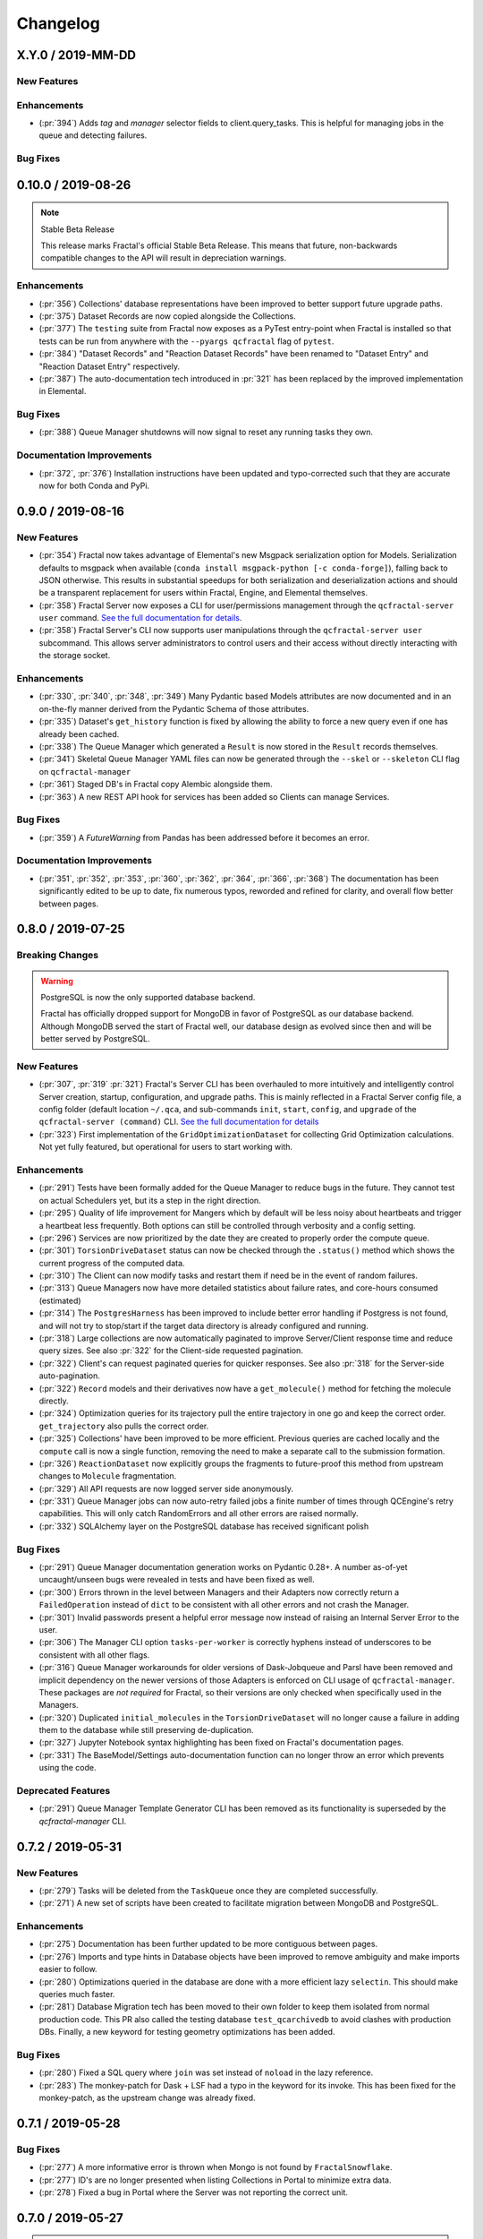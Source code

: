 Changelog
=========

.. Use headers commented below commented as templates

.. X.Y.0 / 2019-MM-DD
.. -------------------
..
.. New Features
.. ++++++++++++
..
.. Enhancements
.. ++++++++++++
..
.. Bug Fixes
.. +++++++++

X.Y.0 / 2019-MM-DD
-------------------

New Features
++++++++++++

Enhancements
++++++++++++
- (:pr:`394`) Adds `tag` and `manager` selector fields to client.query_tasks.
  This is helpful for managing jobs in the queue and detecting failures.

Bug Fixes
+++++++++


0.10.0 / 2019-08-26
-------------------

.. note:: Stable Beta Release

    This release marks Fractal's official Stable Beta Release. This means that future, non-backwards compatible
    changes to the API will result in depreciation warnings.


Enhancements
++++++++++++

- (:pr:`356`) Collections' database representations have been improved to better support future upgrade paths.
- (:pr:`375`) Dataset Records are now copied alongside the Collections.
- (:pr:`377`) The ``testing`` suite from Fractal now exposes as a PyTest entry-point when Fractal is installed so
  that tests can be run from anywhere with the ``--pyargs qcfractal`` flag of ``pytest``.
- (:pr:`384`) "Dataset Records" and "Reaction Dataset Records" have been renamed to "Dataset Entry" and "Reaction
  Dataset Entry" respectively.
- (:pr:`387`) The auto-documentation tech introduced in :pr:`321` has been replaced by the improved implementation in
  Elemental.

Bug Fixes
+++++++++

- (:pr:`388`) Queue Manager shutdowns will now signal to reset any running tasks they own.

Documentation Improvements
++++++++++++++++++++++++++

- (:pr:`372`, :pr:`376`) Installation instructions have been updated and typo-corrected such that they are accurate
  now for both Conda and PyPi.

0.9.0 / 2019-08-16
------------------

New Features
++++++++++++

- (:pr:`354`) Fractal now takes advantage of Elemental's new Msgpack serialization option for Models. Serialization
  defaults to msgpack when available (``conda install msgpack-python [-c conda-forge]``), falling back to JSON
  otherwise. This results in substantial speedups for both serialization and deserialization actions and should be a
  transparent replacement for users within Fractal, Engine, and Elemental themselves.
- (:pr:`358`) Fractal Server now exposes a CLI for user/permissions management through the ``qcfractal-server user``
  command. `See the full documentation for details <https://qcfractal.readthedocs.io/en/latest/server_user.html>`_.
- (:pr:`358`) Fractal Server's CLI now supports user manipulations through the ``qcfractal-server user`` subcommand.
  This allows server administrators to control users and their access without directly interacting with the storage
  socket.

Enhancements
++++++++++++

- (:pr:`330`, :pr:`340`, :pr:`348`, :pr:`349`) Many Pydantic based Models attributes are now documented and in an
  on-the-fly manner derived from the Pydantic Schema of those attributes.
- (:pr:`335`) Dataset's ``get_history`` function is fixed by allowing the ability to force a new query even if one has
  already been cached.
- (:pr:`338`) The Queue Manager which generated a ``Result`` is now stored in the ``Result`` records themselves.
- (:pr:`341`) Skeletal Queue Manager YAML files can now be generated through the ``--skel`` or ``--skeleton`` CLI flag
  on ``qcfractal-manager``
- (:pr:`361`) Staged DB's in Fractal copy Alembic alongside them.
- (:pr:`363`) A new REST API hook for services has been added so Clients can manage Services.

Bug Fixes
+++++++++

- (:pr:`359`) A `FutureWarning` from Pandas has been addressed before it becomes an error.

Documentation Improvements
++++++++++++++++++++++++++

- (:pr:`351`, :pr:`352`, :pr:`353`, :pr:`360`, :pr:`362`, :pr:`364`, :pr:`366`, :pr:`368`) The documentation has been
  significantly edited to be up to date, fix numerous typos, reworded and refined for clarity, and overall flow better
  between pages.

0.8.0 / 2019-07-25
------------------

Breaking Changes
++++++++++++++++

.. warning:: PostgreSQL is now the only supported database backend.

    Fractal has officially dropped support for MongoDB in favor of PostgreSQL as our
    database backend. Although MongoDB served the start of Fractal well, our database design
    as evolved since then and will be better served by PostgreSQL.

New Features
++++++++++++

- (:pr:`307`, :pr:`319` :pr:`321`) Fractal's Server CLI has been overhauled to more intuitively and intelligently
  control Server creation, startup, configuration, and upgrade paths. This is mainly reflected in a Fractal Server
  config file, a config folder
  (default location ``~/.qca``, and sub-commands ``init``, ``start``, ``config``, and ``upgrade`` of the
  ``qcfractal-server (command)`` CLI.
  `See the full documentation for details <https://qcfractal.readthedocs.io/en/latest/server_config.html>`_
- (:pr:`323`) First implementation of the ``GridOptimizationDataset`` for collecting Grid Optimization calculations.
  Not yet fully featured, but operational for users to start working with.


Enhancements
++++++++++++

- (:pr:`291`) Tests have been formally added for the Queue Manager to reduce bugs in the future. They cannot test on
  actual Schedulers yet, but its a step in the right direction.
- (:pr:`295`) Quality of life improvement for Mangers which by default will be less noisy about heartbeats and trigger
  a heartbeat less frequently. Both options can still be controlled through verbosity and a config setting.
- (:pr:`296`) Services are now prioritized by the date they are created to properly order the compute queue.
- (:pr:`301`) ``TorsionDriveDataset`` status can now be checked through the ``.status()`` method which shows the
  current progress of the computed data.
- (:pr:`310`) The Client can now modify tasks and restart them if need be in the event of random failures.
- (:pr:`313`) Queue Managers now have more detailed statistics about failure rates, and core-hours consumed (estimated)
- (:pr:`314`) The ``PostgresHarness`` has been improved to include better error handling if Postgress is not found, and
  will not try to stop/start if the target data directory is already configured and running.
- (:pr:`318`) Large collections are now automatically paginated to improve Server/Client response time and reduce
  query sizes. See also :pr:`322` for the Client-side requested pagination.
- (:pr:`322`) Client's can request paginated queries for quicker responses. See also :pr:`318` for the Server-side
  auto-pagination.
- (:pr:`322`) ``Record`` models and their derivatives now have a ``get_molecule()`` method for fetching the molecule
  directly.
- (:pr:`324`) Optimization queries for its trajectory pull the entire trajectory in one go and keep the correct order.
  ``get_trajectory`` also pulls the correct order.
- (:pr:`325`) Collections' have been improved to be more efficient. Previous queries are cached locally and the
  ``compute`` call is now a single function, removing the need to make a separate call to the submission formation.
- (:pr:`326`) ``ReactionDataset`` now explicitly groups the fragments to future-proof this method from upstream
  changes to ``Molecule`` fragmentation.
- (:pr:`329`) All API requests are now logged server side anonymously.
- (:pr:`331`) Queue Manager jobs can now auto-retry failed jobs a finite number of times through QCEngine's retry
  capabilities. This will only catch RandomErrors and all other errors are raised normally.
- (:pr:`332`) SQLAlchemy layer on the PostgreSQL database has received significant polish


Bug Fixes
+++++++++

- (:pr:`291`) Queue Manager documentation generation works on Pydantic 0.28+. A number as-of-yet uncaught/unseen bugs
  were revealed in tests and have been fixed as well.
- (:pr:`300`) Errors thrown in the level between Managers and their Adapters now correctly return a ``FailedOperation``
  instead of ``dict`` to be consistent with all other errors and not crash the Manager.
- (:pr:`301`) Invalid passwords present a helpful error message now instead of raising an Internal Server Error to the
  user.
- (:pr:`306`) The Manager CLI option ``tasks-per-worker`` is correctly hyphens instead of underscores to be consistent
  with all other flags.
- (:pr:`316`) Queue Manager workarounds for older versions of Dask-Jobqueue and Parsl have been removed and implicit
  dependency on the newer versions of those Adapters is enforced on CLI usage of ``qcfractal-manager``. These packages
  are *not required* for Fractal, so their versions are only checked when specifically used in the Managers.
- (:pr:`320`) Duplicated ``initial_molecules`` in the ``TorsionDriveDataset`` will no longer cause a failure in adding
  them to the database while still preserving de-duplication.
- (:pr:`327`) Jupyter Notebook syntax highlighting has been fixed on Fractal's documentation pages.
- (:pr:`331`) The BaseModel/Settings auto-documentation function can no longer throw an error which prevents
  using the code.


Deprecated Features
+++++++++++++++++++

- (:pr:`291`) Queue Manager Template Generator CLI has been removed as its functionality is superseded by the
  `qcfractal-manager` CLI.


0.7.2 / 2019-05-31
------------------

New Features
++++++++++++

- (:pr:`279`) Tasks will be deleted from the ``TaskQueue`` once they are completed successfully.
- (:pr:`271`) A new set of scripts have been created to facilitate migration between MongoDB and PostgreSQL.

Enhancements
++++++++++++

- (:pr:`275`) Documentation has been further updated to be more contiguous between pages.
- (:pr:`276`) Imports and type hints in Database objects have been improved to remove ambiguity and make imports easier
  to follow.
- (:pr:`280`) Optimizations queried in the database are done with a more efficient lazy ``selectin``. This should make
  queries much faster.
- (:pr:`281`) Database Migration tech has been moved to their own folder to keep them isolated from normal
  production code. This PR also called the testing database ``test_qcarchivedb`` to avoid
  clashes with production DBs. Finally, a new keyword for testing geometry optimizations
  has been added.

Bug Fixes
+++++++++

- (:pr:`280`) Fixed a SQL query where ``join`` was set instead of ``noload`` in the lazy reference.
- (:pr:`283`) The monkey-patch for Dask + LSF had a typo in the keyword for its invoke. This has
  been fixed for the monkey-patch, as the upstream change was already fixed.


0.7.1 / 2019-05-28
------------------

Bug Fixes
+++++++++

- (:pr:`277`) A more informative error is thrown when Mongo is not found by ``FractalSnowflake``.
- (:pr:`277`) ID's are no longer presented when listing Collections in Portal to minimize extra data.
- (:pr:`278`) Fixed a bug in Portal where the Server was not reporting the correct unit.


0.7.0 / 2019-05-27
------------------

.. warning:: Final MongoDB Supported Release

    **This is the last major release which support MongoDB.** Fractal is moving towards a PostgreSQL for database to
    make upgrades more stable and because it is more suited to the nature of QCArchive Data. The upgrade path from
    MongoDB to PostgreSQL will be provided by the Fractal developers in the next release. Due to the complex nature
    of the upgrade, the PostgreSQL upgrade will through scripts which will be provided. After the PostgreSQL upgrade,
    there will be built-in utilities to upgrade the Database.

New Features
++++++++++++

- (:pr:`206`, :pr:`249`, :pr:`264`, :pr:`267`) SQL Database is now feature complete and implemented. As final testing in
  production is continued, MongoDB will be phased out in the future.
- (:pr:`242`) Parsl can now be used as an ``Adapter`` in the Queue Managers.
- (:pr:`247`) The new ``OptimizationDataset`` collection has been added! This collection returns a set of optimized
  molecular structures given an initial input.
- (:pr:`254`) The QCFractal Server Dashboard is now available through a Dash interface. Although not fully featured yet,
  future updates will improve this as features are requested.
- (:pr:`260`) Its now even easier to install Fractal/Portal through conda with pre-built environments on the
  ``qcarchive`` conda channel. This channel only provides environment files, no packages (and there are not plans to
  do so.)
- (:pr:`269`) The Fractal Snowflake project has been extended to work in Jupyter Notebooks. A Fractal Snowflake can
  be created with the ``FractalSnowflakeHandler`` inside of a Jupyter Session.

Database Compatibility Updates
++++++++++++++++++++++++++++++

- (:pr:`256`) API calls to Elemental 0.4 have been updated. This changes the hashing system and so upgrading your
  Fractal Server instance to this (or higher) will require an upgrade path to the indices.

Enhancements
++++++++++++

- (:pr:`238`) ``GridOptimizationRecord`` supports the helper function ``get_final_molecules`` which returns the
  set of molecules at each final, optimized grid point.
- (:pr:`259`) Both ``GridOptimizationRecord`` and ``TorsionDriveRecord`` support the helper function
  ``get_final_results``, which is like ``get_final_molecules``, but for x
- (:pr:`241`) The visualization suite with Plotly has been made more general so it can be invoked in different classes.
  This particular PR updates the TorsionDriveDataSet objects.
- (:pr:`243`) TorsionDrives in Fractal now support the updated Torsion Drive API from the underlying package. This
  includes both the new arguments and the "extra constraints" features.
- (:pr:`244`) Tasks which fail are now more verbose in the log as to why they failed. This is additional information
  on top of the number of pass/fail.
- (:pr:`246`) Queue Manager ``verbosity`` level is now passed down into the adapter programs as well and the log
  file (if set) will continue to print to the terminal as well as the physical file.
- (:pr:`247`) Procedure classes now all derive from a common base class to be more consistent with one another and
  for any new Procedures going forward.
- (:pr:`248`) Jobs which fail, or cannot be returned correctly, from Queue Managers are now better handled in the
  Manager and don't sit in the Manager's internal buffer. They will attempt to be returned to the Server on later
  updates. If too many jobs become stale, the Manager will shut itself down for safety.
- (:pr:`258` and :pr:`268`) Fractal Queue Managers are now fully documented, both from the CLI and through the doc pages
  themselves. There have also been a few variables renamed and moved to be more clear the nature of what they do.
  See the PR for the renamed variables.
- (:pr:`251`) The Fractal Server now reports valid minimum/maximum allowed client versions. The Portal Client will try
  check these numbers against itself and fail to connect if it is not within the Server's allowed ranges. Clients
  started from Fractal's ``interface`` do not make this check.

Bug Fixes
+++++++++

- (:pr:`248`) Fixed a bug in Queue Managers where the extra worker startup commands for the Dask Adapter were not being
  parsed correctly.
- (:pr:`250`) Record objects now correctly set their provenance time on object creation, not module import.
- (:pr:`253`) A spelling bug was fixed in GridOptimization which caused hashing to not be processed correctly.
- (:pr:`270`) LSF clusters not in ``MB`` for the units on memory by config are now auto-detected (or manually set)
  without large workarounds in the YAML file and the CLI file itself. Supports documented settings of LSF 9.1.3.

0.6.0 / 2019-03-30
------------------

Enhancements
++++++++++++

- (:pr:`236` and :pr:`237`) A large number of docstrings have been improved to be both more uniform,
  complete, and correct.
- (:pr:`239`) DFT-D3 can now be queried through the ``Dataset`` and ``ReactionDataset``.
- (:pr:`239`) ``list_collections`` now returns Pandas Dataframes.


0.5.5 / 2019-03-26
------------------

New Features
++++++++++++

- (:pr:`228`) ReactionDatasets visualization statistics plots can now be generated through Plotly! This feature includes
  bar plots and violin plots and is designed for interactive use through websites, Jupyter notebooks, and more.
- (:pr:`233`) TorsionDrive Datasets have custom visualization statistics through Plotly! This allows plotting 1-D
  torsion scans against other ones.

Enhancements
++++++++++++

- (:pr:`226`) LSF can now be specified for the Queue Managers for Dask Managers.
- (:pr:`228`) Plotly is an optional dependency overall, it is not required to run QCFractal or QCPortal but will be
  downloaded in some situations. If you don't have Plotly installed, more graceful errors beyond just raw
  ``ImportErrors`` are given.
- (:pr:`234`) Queue Managers now report the number of passed and failed jobs they return to the server and can also
  have verbose (debug level) outputs to the log.
- (:pr:`234`) Dask-driven Queue Managers can now be set to simply scale up to a fixed number of workers instead of
  trying to adapt the number of workers on the fly.

Bug Fixes
+++++++++

- (:pr:`227`) SGE Clusters specified in Queue Manager under Dask correctly process ``job_extra`` for additional
  scheduler headers. This is implemented in a stable way such that if the upstream Dask Jobqueue implements a fix, the
  Manager will keep working without needing to get a new release.
- (:pr:`234`) Fireworks managers now return the same pydantic models as every other manager instead of raw dictionaries.


0.5.4 / 2019-03-21
------------------

New Features
++++++++++++

- (:pr:`216`) Jobs submitted to the queue can now be assigned a priority to be served out to the Managers.
- (:pr:`219`) Temporary, pop-up, local instances of ``FractalServer`` can now be created through the
  ``FractalSnowflake``. This creates an instance of ``FractalServer``, with its database structure, which is entirely
  held in temporary storage and memory, all of which is deleted upon exit/stop. This feature is designed for those
  who want to tinker with Fractal without needed to create their own database or connect to a production
  ``FractalServer``.
- (:pr:`220`) Queue Managers can now set the ``scratch_directory`` variable that is passed to QCEngine and its workers.

Enhancements
++++++++++++

- (:pr:`216`) Queue Managers now report what programs and procedures they have access to and will only pull jobs they
  think they can execute.
- (:pr:`222`) All of ``FractalClient``'s methods now have full docstrings and type annotations for clairy
- (:pr:`222`) Massive overhaul to the REST interface to simplify internal calls from the client and server side.
- (:pr:`223`) ``TorsionDriveDataset`` objects are modeled through pydantic objects to allow easier interface with the
  database back end and data validation.

Bug Fixes
+++++++++

- (:pr:`215`) Dask Jobqueue for the ``qcfractal-manager`` is now tested and working. This resolve the outstanding issue
  introduced in :pr:`211` and pushed in v0.5.3.
- (:pr:`216`) Tasks are now stored as ``TaskRecord`` pydantic objects which now preempts a bug introduced
  from providing the wrong schema.
- (:pr:`217`) Standalone QCPortal installs now report the correct version
- (:pr:`221`) Fixed a bug in ``ReactionDataset.query`` where passing in ``None`` was treated as a string.


0.5.3 / 2019-03-13
------------------

New Features
++++++++++++

- (:pr:`207`) All compute operations can now be augmented with a ``tag`` which can be later consumed by different
  ``QueueManager``\s to only carry out computations with specified tags.
- (:pr:`210`) Passwords in the database can now be generated for new users and user information can be updated (server-side only)
- (:pr:`210`) ``Collections`` can now be updated automatically from the defaults
- (:pr:`211`) The ``qcfractal-manager`` CLI command now accepts a config file for more complex managers through Dask JobQueue.
  As such, many of the command line flags have been altered and can be used to either spin up a PoolExecutor, or overwrite the
  config file on-the-fly. As of this PR, the Dask Jobqueue component has been untested. Future updates will indicate
  when this has been tested.


Enhancements
++++++++++++

- (:pr:`203`) ``FractalClient``'s ``get_X`` methods have been renamed to ``query_X`` to better reflect what they actually do.
  An exception to this is the ``get_collections`` method which is still a true ``get``.
- (:pr:`207`) ``FractalClient.list_collections`` now respects show case sensitive results and queries are case
  insensitive
- (:pr:`207`) ``FractalServer`` can now compress responses to reduce the amount of data transmitted over the serialization.
  The main benefactor here is the ``OpenFFWorkflow`` collection which has significant transfer speed improvements due to compression.
- (:pr:`207`) The ``OpenFFWorkflow`` collection now has better validation on input and output data.
- (:pr:`210`) The ``OpenFFWorkflow`` collection only stores database ``id`` to reduce duplication and data transfer quantities.
  This results in about a 50x duplication reduction.
- (:pr:`211`) The ``qcfractal-template`` command now has fields for Fractal username and password.
- (:pr:`212`) The docs for QCFractal and QCPortal have been split into separate structures. They will be hosted on
  separate (although linked) pages, but their content will all be kept in the QCFractal source code. QCPortal's docs
  are for most users whereas QCFractal docs will be for those creating their own Managers, Fractal instances, and
  developers.

Bug Fixes
+++++++++

- (:pr:`207`) ``FractalClient.get_collections`` is now correctly case insensitive.
- (:pr:`210`) Fixed a bug in the ``iterate`` method of services which returned the wrong status if everything completed right away.
- (:pr:`210`) The ``repr`` of the MongoEngine Socket now displays correctly instead of crashing the socket due to missing attribute


0.5.2 / 2019-03-08
------------------

New Features
++++++++++++

- (:pr:`197`) New ``FractalClient`` instances will automatically connect to the central MolSSI Fractal Server

Enhancements
++++++++++++

- (:pr:`195`) Read-only access has been granted to many objects separate from their write access.
  This is in contrast to the previous model where either there was no access security, or
  everything was access secure.
- (:pr:`197`) Unknown stoichiometry are no longer allowed in the ``ReactionDataset``
- (:pr:`197`) CLI for FractalServer uses Executor only to encourage using the
  Template Generator introduced in :pr:`177`.
- (:pr:`197`) ``Dataset`` objects can now query keywords from aliases as well.


Bug Fixes
+++++++++

- (:pr:`195`) Manager cannot pull too many tasks and potentially loose data due to query limits.
- (:pr:`195`) ``Records`` now correctly adds Provenance information
- (:pr:`196`) ``compute_torsion`` example update to reflect API changes
- (:pr:`197`) Fixed an issue where CLI input flags were not correctly overwriting default values
- (:pr:`197`) Fixed an issue where ``Collections`` were not correctly updating when the ``save`` function was called
  on existing objects in the database.
- (:pr:`197`) ``_qcfractal_tags`` are no longer carried through the ``Records`` objects in errant.
- (:pr:`197`) Stoichiometry information is no longer accepted in the ``Dataset`` object since this is not
  used in this class of object anymore (see ``ReactionDataset``).


0.5.1 / 2019-03-04
------------------

New Features
++++++++++++
- (:pr:`177`) Adds a new ``qcfractal-template`` command to generate ``qcfractal-manager`` scripts.
- (:pr:`181`) Pagination is added to queries, defaults to 1000 matches.
- (:pr:`185`) Begins setup documentation.
- (:pr:`186`) Begins database design documentation.
- (:pr:`187`) Results add/update is now simplified to always store entire objects rather than update partials.
- (:pr:`189`) All database compute records now go through a single ``BaseRecord`` class that validates and hashes the objects.

Enhancements
++++++++++++

- (:pr:`175`) Refactors query massaging logic to a single function, ensures all program queries are lowercase, etc.
- (:pr:`175`) Keywords are now lazy reference fields.
- (:pr:`182`) Reworks models to have strict fields, and centralizes object hashing with many tests.
- (:pr:`183`) Centralizes duplicate checking so that accidental mixed case duplicate results could go through.
- (:pr:`190`) Adds QCArchive sphinx theme to the documentation.

Bug Fixes
+++++++++

- (:pr:`176`) Benchmarks folder no longer shipped with package


0.5.0 / 2019-02-20
------------------

New Features
++++++++++++

- (:pr:`165`) Separates datasets into a Dataset, ReactionDataset, and OptimizationDataset for future flexability.
- (:pr:`168`) Services now save their Procedure stubs automatically, the same as normal Procedures.
- (:pr:`169`) ``setup.py`` now uses the README.md and conveys Markdown to PyPI.
- (:pr:`171`) Molecule addition now takes in a flat list and returns a flat list of IDs rather than using a dictionary.
- (:pr:`173`) Services now return their correspond Procedure ID fields.


Enhancements
++++++++++++

- (:pr:`163`) Ignores pre-existing IDs during storage add operations.
- (:pr:`167`) Allows empty queries to successfully return all results rather than all data in a collection.
- (:pr:`172`) Bumps pydantic version to 0.20 and updates API.

Bug Fixes
+++++++++

- (:pr:`170`) Switches Parsl from IPPExecutor to ThreadExecutor to prevent some bad semaphore conflicts with PyTest.

0.5.0rc1 / 2019-02-15
---------------------

New Features
++++++++++++
- (:pr:`114`) A new Collection: ``Generic``, has been added to allow semi-structured user defined data to be built without relying only on implemented collections.
- (:pr:`125`) QCElemental common pydantic models have been integrated throughout the QCFractal code base, making a common model repository for the prevalent ``Molecule`` object (and others) come from a single source.
  Also converted QCFractal to pass serialized pydantic objects between QCFractal and QCEngine to allow validation and (de)serialization of objects automatically.
- (:pr:`130`, :pr:`142`, and :pr:`145`) Pydantic serialization has been added to all REST calls leaving and entering both QCFractal Servers and QCFractal Portals. This allows automatic REST call validation and formatting on both server and client sides.
- (:pr:`141` and :pr:`152`) A new GridOptimizationRecord service has been added to QCFractal. This feature supports relative starting positions from the input molecule.

Enhancements
++++++++++++

General note: ``Options`` objects have been renamed to ``KeywordSet`` to better match their goal (See :pr:`155`.)

- (:pr:`110`) QCFractal now depends on QCElemental and QCEngine to improve consistent imports.
- (:pr:`116`) Queue Manger Adapters are now more generalized and inherit more from the base classes.
- (:pr:`118`) Single and Optimization procedures have been streamlined to have simpler submission specifications and less redundancy.
- (:pr:`133`) Fractal Server and Queue Manager startups are much more verbose and include version information.
- (:pr:`135`) The TorsionDriveService has a much more regular structure based on pydantic models and a new TorsionDrive model has been created to enforce both validation and regularity.
- (:pr:`143`) ``Task``s in the Mongo database can now be referenced by multiple ``Results`` and ``Procedures`` (i.e. a single ``Result`` or ``Procedure`` does not have ownership of a ``Task``.)
- (:pr:`147`) Service submission has been overhauled such that all services submit to a single source. Right now, only one service can be submitted at a time (to be expanded in a future feature.)
  TorsionDrive can now have multiple molecule inputs.
- (:pr:`149`) Package import logic has been reworked to reduce the boot-up time of QCFractal from 3000ms at the worst to about 600ms.
- (:pr:`150`) ``KeywordSet`` objects are now modeled much more consistently through pydantic models and are consistently hashed to survive round trip serialization.
- (:pr:`153`) Datasets now support option aliases which map to the consistent ``KeywordSet`` models from :pr:`150`.
- (:pr:`155`) Adding multiple ``Molecule`` or ``Result`` objects to the database at the same time now always return their Database ID's if added, and order of returned list of ID's matches input order.
  This PR also renamed ``Options`` to ``KeywordSet`` to properly reflect the goal of the object.
- (:pr:`156`) Memory and Number of Cores per Task can be specified when spinning up a Queue Manager and/or Queue Adapter objects.
  These settings are passed on to QCEngine. These must be hard-set by users and no environment inspection is done. Users may continue to choose
  not to set these and QCEngine will consume everything it can when it lands on a compute.
- (:pr:`162`) Services can now be saved and fetched from the database through MongoEngine with document validation on both actions.

Bug Fixes
+++++++++

- (:pr:`132`) Fixed MongoEngine Socket bug where calling some functions before others resulted in an error due to lack of initialized variables.
- (:pr:`133`) ``Molecule`` objects cannot be oriented once they enter the QCFractal ecosystem (after optional initial orientation.) ``Molecule`` objects also cannot be oriented by programs invoked by the QCFractal ecosystem so orientation is preserved post-calculation.
- (:pr:`146`) CI environments have been simplified to make maintaining them easier, improve test coverage, and find more bugs.
- (:pr:`158`) Database addition documents in general will strip IDs from the input dictionary which caused issues from MongoEngine having a special treatment for the dictionary key "id".


0.4.0a / 2019-01-15
-------------------

This is the fourth alpha release of QCFractal focusing on the database backend
and compute manager enhancements.

New Features
++++++++++++
- (:pr:`78`) Migrates Mongo backend to MongoEngine.
- (:pr:`78`) Overhauls tasks so that results or procedures own a task and ID.
- (:pr:`78`) Results and procedures are now inserted upon creation, not just completion. Added a status field to results and procedures.
- (:pr:`78`) Overhauls storage API to no longer accept arbitrary JSON queries, but now pinned kwargs.
- (:pr:`106`) Compute managers now have heartbeats and tasks are recycled after a manager has not been heard from after a preset interval.
- (:pr:`106`) Managers now also quietly shutdown on SIGTERM as well as SIGINT.

Bug Fixes
+++++++++
- (:pr:`102`) Py37 fix for pydantic and better None defaults for ``options``.
- (:pr:`107`) ``FractalClient.get_collections`` now raises an exception when no collection is found.


0.3.0a / 2018-11-02
-------------------

This is the third alpha release of QCFractal focusing on a command line
interface and the ability to have multiple queues interacting with a central
server.

New Features
++++++++++++
- (:pr:`72`) Queues are no longer required of FractalServer instances, now separate QueueManager instances can be created that push and pull tasks to the server.
- (:pr:`80`) A `Parsl <http://parsl-project.org>`_ Queue Manager was written.
- (:pr:`75`) CLI's have been added for the `qcfractal-server` and `qcfractal-manager` instances.
- (:pr:`83`) The status of server tasks and services can now be queried from a FractalClient.
- (:pr:`82`) OpenFF Workflows can now add single optimizations for fragments.

Enhancements
++++++++++++

- (:pr:`74`) The documentation now has flowcharts showing task and service pathways through the code.
- (:pr:`73`) Collection `.data` attributes are now typed and validated with pydantic.
- (:pr:`85`) The CLI has been enhanced to cover additional features such as `queue-manager` ping time.
- (:pr:`84`) QCEngine 0.4.0 and geomeTRIC 0.9.1 versions are now compatible with QCFractal.


Bug Fixes
+++++++++

- (:pr:`92`) Fixes an error with query OpenFFWorkflows.

0.2.0a / 2018-10-02
-------------------

This is the second alpha release of QCFractal containing architectural changes
to the relational pieces of the database. Base functionality has been expanded
to generalize the collection idea with BioFragment and OpenFFWorkflow
collections.

Documentation
+++++++++++++
- (:pr:`58`) A overview of the QCArchive project was added to demonstrate how all modules connect together.

New Features
++++++++++++
- (:pr:`57`) OpenFFWorkflow and BioFragment collections to support OpenFF uses cases.
- (:pr:`57`) Requested compute will now return the id of the new submissions or the id of the completed results if duplicates are submitted.
- (:pr:`67`) The OpenFFWorkflow collection now supports querying of individual geometry optimization trajectories and associated data for each torsiondrive.

Enhancements
++++++++++++
- (:pr:`43`) Services and Procedures now exist in the same unified table when complete as a single procedure can be completed in either capacity.
- (:pr:`44`) The backend database was renamed to storage to prevent misunderstanding of the Database collection.
- (:pr:`47`) Tests can that require an activate Mongo instance are now correctly skipped.
- (:pr:`51`) The queue now uses a fast hash index to determine uniqueness and prevent duplicate tasks.
- (:pr:`52`) QCFractal examples are now tested via CI.
- (:pr:`53`) The MongoSocket `get_generic_by_id` was deprecated in favor of `get_generic` where an ID can be a search field.
- (:pr:`61`, :pr:`64`) TorsionDrive now tracks tasks via ID rather than hash to ensure integrity.
- (:pr:`63`) The Database collection was renamed Dataset to more correctly illuminate its purpose.
- (:pr:`65`) Collection can now be aquired directly from a client via the `client.get_collection` function.

Bug Fixes
+++++++++
- (:pr:`52`) The molecular comparison technology would occasionally incorrectly orientate molecules.


0.1.0a / 2018-09-04
-------------------

This is the first alpha release of QCFractal containing the primary structure
of the project and base functionality.

New Features
++++++++++++

- (:pr:`41`) Molecules can now be queried by molecule formula
- (:pr:`39`) The server can now use SSL protection and auto-generates SSL certificates if no certificates are provided.
- (:pr:`31`) Adds authentication to the FractalServer instance.
- (:pr:`26`) Adds TorsionDrive (formally Crank) as the first service.
- (:pr:`26`) Adds a "services" feature which can create large-scale iterative workflows.
- (:pr:`21`) QCFractal now maintains its own internal queue and uses queuing services such as Fireworks or Dask only for the currently running tasks

Enhancements
++++++++++++


- (:pr:`40`) Examples can now be testing through PyTest.
- (:pr:`38`) First major documentation pass.
- (:pr:`37`) Canonicalizes string formatting to the ``"{}".format`` usage.
- (:pr:`36`) Fireworks workflows are now cleared once complete to keep the active entries small.
- (:pr:`35`) The "database" table can now be updated so that database entries can now evolve over time.
- (:pr:`32`) TorsionDrive services now track all computations that are completed rather than just the last iteration.
- (:pr:`30`) Creates a Slack Community and auto-invite badge on the main readme.
- (:pr:`24`) Remove conda-forge from conda-envs so that more base libraries can be used.

Bug Fixes
+++++++++

- Innumerable bug fixes and improvements in this alpha release.
